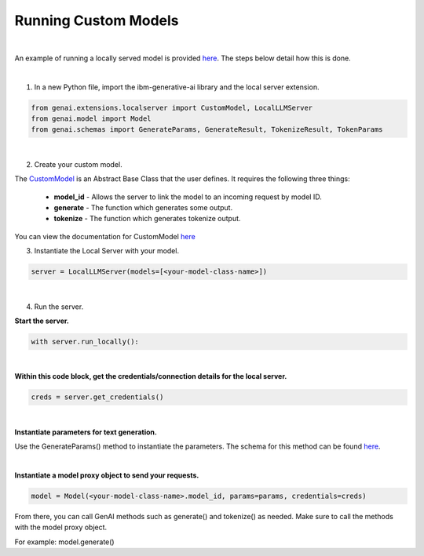 Running Custom Models
=================================

|

An example of running a locally served model is provided `here <https://github.com/IBM/ibm-generative-ai/blob/main/examples/user/localserver/localserver.py/>`_. The steps below detail how this is done.

|

1. In a new Python file, import the ibm-generative-ai library and the local server extension.

.. code-block:: python

    from genai.extensions.localserver import CustomModel, LocalLLMServer
    from genai.model import Model
    from genai.schemas import GenerateParams, GenerateResult, TokenizeResult, TokenParams

|

2. Create your custom model.

The `CustomModel <https://github.com/IBM/ibm-generative-ai/blob/23f2a42a706b7fb8d99c21da0ddac909528ca1ba/examples/user/localserver/localserver.py#L26-57/>`_ is an Abstract Base Class that the user defines. It requires the following three things:

    * **model_id** - Allows the server to link the model to an incoming request by model ID.
    * **generate** - The function which generates some output.
    * **tokenize** - The function which generates tokenize output.

You can view the documentation for CustomModel `here <https://github.com/IBM/ibm-generative-ai/blob/23f2a42a706b7fb8d99c21da0ddac909528ca1ba/src/genai/extensions/localserver/custom_model_interface.py/>`_

3. Instantiate the Local Server with your model.

.. code-block:: python

    server = LocalLLMServer(models=[<your-model-class-name>])

|

4. Run the server.

**Start the server.**

.. code-block:: python

    with server.run_locally():

|

**Within this code block, get the credentials/connection details for the local server.**

.. code-block:: python

    creds = server.get_credentials()

|

**Instantiate parameters for text generation.**

Use the GenerateParams() method to instantiate the parameters. The schema for this method can be found `here <https://github.com/IBM/ibm-generative-ai/blob/23f2a42a706b7fb8d99c21da0ddac909528ca1ba/src/genai/schemas/generate_params.py#L48/>`_.

|

**Instantiate a model proxy object to send your requests.**

.. code-block:: python

    model = Model(<your-model-class-name>.model_id, params=params, credentials=creds)

From there, you can call GenAI methods such as generate() and tokenize() as needed. Make sure to call the methods with the model proxy object.

For example: model.generate()
